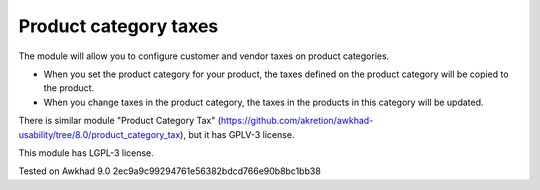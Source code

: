Product category taxes
================================================================

The module will allow you to configure customer and vendor taxes on product categories.

* When you set the product category for your product, the taxes defined on the product category will be copied to the product.
* When you change taxes in the product category, the taxes in the products in this category will be updated. 

There is similar module "Product Category Tax" (https://github.com/akretion/awkhad-usability/tree/8.0/product_category_tax), but it has GPLV-3 license. 

This module has LGPL-3 license.


Tested on Awkhad 9.0 2ec9a9c99294761e56382bdcd766e90b8bc1bb38
